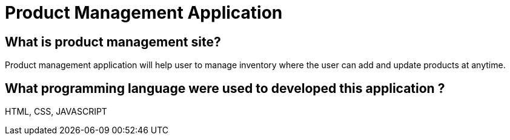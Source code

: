 # Product Management Application

## What is product management site?
Product management application will help user to manage inventory where the user can add and update products at anytime. 

## What programming language were used to developed this application ?
HTML, CSS, JAVASCRIPT

